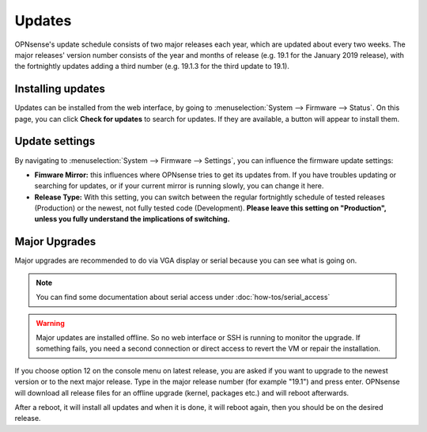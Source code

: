 =======
Updates
=======

OPNsense's update schedule consists of two major releases each year, which are updated about every two weeks. The major
releases' version number consists of the year and months of release (e.g. 19.1 for the January 2019 release), with
the fortnightly updates adding a third number (e.g. 19.1.3 for the third update to 19.1).

------------------
Installing updates
------------------

Updates can be installed from the web interface, by going to :menuselection:`System --> Firmware --> Status`. On this page, you can click
**Check for updates** to search for updates. If they are available, a button will appear to install them.

---------------
Update settings
---------------

By navigating to :menuselection:`System --> Firmware --> Settings`, you can influence the firmware update settings:

* **Fimware Mirror:** this influences where OPNsense tries to get its updates from. If you have troubles updating or searching for updates, or if your current mirror is running slowly, you can change it here.
* **Release Type:** With this setting, you can switch between the regular fortnightly schedule of tested releases (Production) or the newest, not fully tested code (Development). **Please leave this setting on "Production", unless you fully understand the implications of switching.**

--------------
Major Upgrades
--------------

Major upgrades are recommended to do via VGA display or serial because you can see what is going on.


.. Note::
    You can find some documentation about serial access under :doc:`how-tos/serial_access`

.. Warning::
    Major updates are installed offline. So no web interface or SSH is running to monitor the upgrade.
    If something fails, you need a second connection or direct access to revert the VM or repair the installation.

If you choose option 12 on the console menu on latest release, you are asked if you want to upgrade to the newest
version or to the next major release. Type in the major release number (for example "19.1") and press enter.
OPNsense will download all release files for an offline upgrade (kernel, packages etc.) and will reboot afterwards.

After a reboot, it will install all updates and when it is done, it will reboot again, then you should be on the
desired release.
